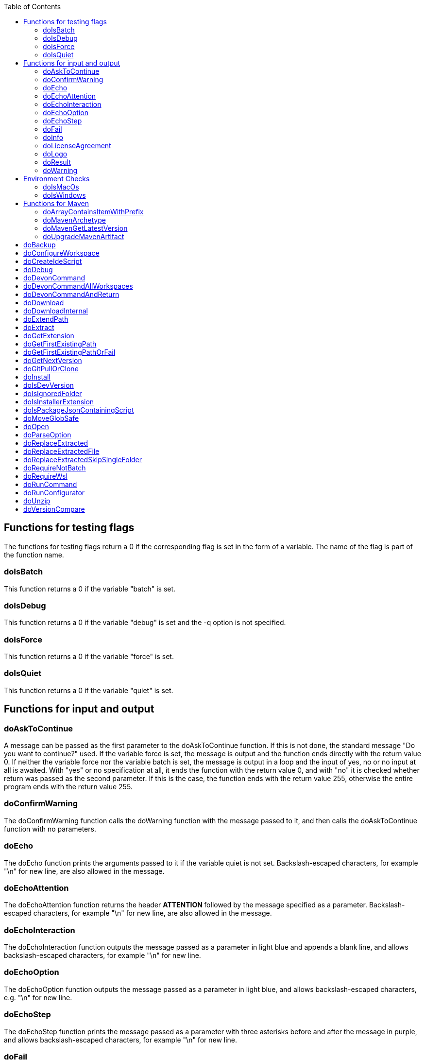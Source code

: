 :toc:
toc::[]

== Functions for testing flags ==
The functions for testing flags return a 0 if the corresponding flag is set in the form of a variable. The name of the flag is part of the function name.

=== doIsBatch ===
This function returns a 0 if the variable "batch" is set.

=== doIsDebug ===
This function returns a 0 if the variable "debug" is set and the -q option is not specified.

=== doIsForce ===
This function returns a 0 if the variable "force" is set.

=== doIsQuiet ===
This function returns a 0 if the variable "quiet" is set.

== Functions for input and output ==

=== doAskToContinue ===
A message can be passed as the first parameter to the doAskToContinue function. If this is not done, the standard message "Do you want to continue?" used. If the variable force is set, the message is output and the function ends directly with the return value 0. If neither the variable force nor the variable batch is set, the message is output in a loop and the input of yes, no or no input at all is awaited. With "yes" or no specification at all, it ends the function with the return value 0, and with "no" it is checked whether return was passed as the second parameter. If this is the case, the function ends with the return value 255, otherwise the entire program ends with the return value 255.

=== doConfirmWarning ===
The doConfirmWarning function calls the doWarning function with the message passed to it, and then calls the doAskToContinue function with no parameters.

=== doEcho ===
The doEcho function prints the arguments passed to it if the variable quiet is not set. Backslash-escaped characters, for example "\n" for new line, are also allowed in the message.

=== doEchoAttention ===
The doEchoAttention function returns the header ******** ATTENTION ******** followed by the message specified as a parameter. Backslash-escaped characters, for example "\n" for new line, are also allowed in the message.

=== doEchoInteraction ===
The doEchoInteraction function outputs the message passed as a parameter in light blue and appends a blank line, and allows backslash-escaped characters, for example "\n" for new line.

=== doEchoOption ===
The doEchoOption function outputs the message passed as a parameter in light blue, and allows backslash-escaped characters, e.g. "\n" for new line.

=== doEchoStep ===
The doEchoStep function prints the message passed as a parameter with three asterisks before and after the message in purple, and allows backslash-escaped characters, for example "\n" for new line.

=== doFail ===
The doFail function is called with an error message as the first parameter and an exit code as the second parameter. The function first calls the doEchoAttention function without parameter, followed by the specified error message and a message on how to proceed. If a 0 is specified as the exit code, the function ends with exit code 1, otherwise with the specified exit code. If no exit code is specified, the function terminates with exit code 255.

=== doInfo ===
The doInfo function prints the message passed as a parameter in blue and appends an extra blank line, and allows backslash-escaped characters, for example "\n" for new line.

=== doLicenseAgreement ===
The doLicenseAgreement function checks whether the DEVON_HOME_DIR/.devon/.license.agreement file exists locally. If the file exists, the function exits with the return value 0. If the file does not exist, the function calls doLogo and then license information about devonfw-ide. Then the website with the license conditions is called up or an error is output if the variable batch is set. Now the question is asked in a loop until either "yes" or "no" is entered. If "no" is entered, the function ends with a return value of 255. If "yes" is entered, the license from the opened website is saved in the local file DEVON_HOME_DIR/.devon/.license.agreement stored and the function ends with return value 0.

=== doLogo ===
The doLogo function prints out the devon logo.

=== doResult ===
The function doResult outputs the message passed as the first parameter, depending on the second parameter as Succeeded for 0 or Failed for all other values. If the second parameter is not specified, Failed (internal error missing exit code) is output.

=== doWarning ===
The doWarning function outputs the text WARNING: with the message passed in the parameter and allows backslash-escaped characters, for example "\n" for new line.

== Environment Checks ==

=== doIsMacOs ===
The doIsMacOs function returns 0 if the operating system is detected as MacOs. If not, a 255 is returned.

=== doIsWindows ===
The doIsWindows function returns 0 if the operating system is detected as Windows. If not, a 255 is returned.

== Functions for Maven ==

=== doArrayContainsItemWithPrefix ===

=== doMavenArchetype ===

=== doMavenGetLatestVersion ===

=== doUpgradeMavenArtifact ===

= doBackup
A file or directory is transferred to the doBackup function as the first parameter and the date after which the backup directory is named that is to be created in the /updates/backups subdirectory for the backup as the second parameter. If the second parameter is not specified, the current date is used. If a single file is specified in the first parameter and such a file already exists in the backup directory, then a time stamp is added to the backup directory as an additional subdirectory. Then the backup directory is created and the files to be backed up are moved there.

= doConfigureWorkspace

= doCreateIdeScript

= doDebug
The doDebug function is called with arguments that are printed if the variable debug is set. Backslash-escaped characters, for example "\n" for new line, are also allowed in the arguments.

= doDevonCommand
The doDevonCommand function calls the doDevonCommandAndReturn function and passes it all the parameters. If the return value of the doDevonCommandAndReturn function is not equal to 0, the script that called the doDevonCommand function is ended with the return value.

= doDevonCommandAllWorkspaces
The doDevonCommandAllWorkspaces function is given a devon command as a parameter that is executed in all directories in the workspaces directory. If other directories or the readme.txt file are found in the workspaces directory, a corresponding message is output. If a directory change does not work, the function ends with the return value 1.

= doDevonCommandAndReturn
The doDevonCommandAndReturn function is passed a command from the devon environment with parameters as a parameter, i.e. a command that must be installed under DEVON_IDE_HOME/scripts/command. If no parameter is given, an error message is output using the doFail function. If the specified command does not exist, an error message is also output using doFail. If the command exists, it is checked whether it is executable and, if so, set to executable. Then the command is called with the options batch, force, debug and quiet, if set, and the specified parameters. If the command encounters an error, an error message is output with the return value passed by the command. Otherwise the function ends with the return value 0.

= doDownload

= doDownloadInternal
The function doDownloadInternal is given the URL as the first parameter, a temporary name for the file to be downloaded as the second, and the target directory in which the file is to be stored as the third parameter. Optionally, the name of the downloaded file can be given as a fourth parameter. If this does not happen, the name is determined from the URL. If the file exists and the force option was not specified, the function ends with a corresponding message and the return value 255. Otherwise the file is downloaded and, if successful, moved to the target directory.

= doExtendPath
A directory is passed to the doExtendPath function as a parameter. The function then checks whether the "bin" subdirectory exists in the transferred directory. If the directory exists, the PATH variable is extended by this "bin" directory. Otherwise the PATH variable is expanded with the passed directory.

= doExtract
The doExtract function is given the file to be extracted and possibly a path to where it should be extracted. Then the right tool is selected based on the file extension and the file is unzipped.

= doGetExtension
The doGetExtension function is given a file name as a parameter, including the path, and returns the file extension as the result.

= doGetFirstExistingPath
The doGetFirstExistingPath function takes a list of directories as a parameter and then checks in the specified order until one of the specified directories exists. This directory is then output and the function ends with the return value 0. If none of the passed directories exist, the function ends with the return value 1.

= doGetFirstExistingPathOrFail
The doGetFirstExistingPathOrFail function takes a list of directories as a parameter and then checks in the
specified sequence until one of the specified directories exists. This directory is then output and the function ends with the return value 0. If none of the directories passed exist, the doFail function is called with a corresponding message.

= doGetNextVersion
A version number is passed to the function doGetNextVersion as an argument and the next version number is generated from this by incrementing the last digit by one and outputs it.

= doGitPullOrClone
The doGitPullOrClone function is given the target path and the URL or URL#branch as parameters. If the directory is a Git repository, it is tested whether remote repositories are configured and, if so, a git pull is performed. If not, a corresponding message is output and the function is ended with a return value of 1. If the directory is not a Git repository and no URL was specified, the function is aborted with a doFail message. However, if a URL was specified, the specified directory is created, changed to the directory and the repository of the specified URL is cloned in the specified directory. If the branch was also specified in the URL, a checkout is carried out on this branch.

= doInstall
The url of the software to be installed, the target directory in which the software is to be stored and the name of the software are given as parameters to the doInstall function. The function then downloads the software via doDownload into the download directory of the registered user, unpacks the software into the updates/extracted directory and then finally moves the software into the DEVON_IDE_HOME/software/"name of the software" directory.

Additional parameters can also be passed to the function:

* The version parameter ensures that a specific version of the software is installed.

* If a "-" is passed to the function as the url, the settings from the Git repository ide-mirrors are used to download the correct software, e.g. depending on the operating system.

* You can specify your own repository using the repository parameter or the DEVON_SOFTWARE_REPOSITORY variable. This ensures that the package to be installed is loaded from there.

* If software is required that needs to be installed instead of just being unpacked and moved to the IDE_DEVON_HOME/software directory, you can set the directory for the installation software to DEVON_IDE_HOME/updates/install as the target directory. Following the doInstall call in the commandlet, the installation of the software can then be initiated.

* If parameters five through nine (edition, code, os, arch, and ext) are specified, they are passed directly to the doDownload function.

= doIsDevVersion
The doIsDevVersion function checks whether one of the two values "dev-SNAPSHOT" or "0-SNAPSHOT" was passed to it as a parameter. If this is the case, it ends with the return value 0 otherwise 1.

= doIsIgnoredFolder
The function doIsIgnoredFolder checks whether the directory that is passed to it as a parameter corresponds to the directory target, eclipse-target, node_modules, .git, or .svn and returns the return code 0 otherwise 255.

= doIsInstallerExtension
The doIsInstallerExtension function checks whether the file extension of the file specified in the parameter is an executable file, i.e. .exe .msi .pkg or .bat. If so, the function returns 0, otherwise 255.

= doIsPackageJsonContainingScript
The function doIsPackageJsonContainingScript checks whether the module passed with the first parameter is contained in the package package.json. If the function ends with the return value 0 otherwise with a message and the return value 255.

= doMoveGlobSafe
The doMoveGlobSafe function moves the file specified as the second parameter after checking whether it exists to the target specified in parameter one and outputs the performed action via doEcho.

= doOpen
The doOpen function opens the URL passed to it in the browser window or calls the specified program under Windows and MacOS.

= doParseOption
The doParseOption function checks whether the parameter passed to it is one of the options -b, -f, -d or -q and accordingly sets the associated variable batch, force, debug or quiet and terminates the function with the return value 0. -- is passed , a variable is set that prevents further calls of this function and ends with the return value 0. If none of these options are passed, the return value is 255.

= doReplaceExtracted
The doReplaceExtracted function prepares to move an unpacked archive (specified in the first parameter). The current date is defined as the name for the backup directory of the currently installed software. Then it is checked whether the target directory (specified in the second parameter) corresponds to DEVON_IDE_HOME. If it does not correspond to DEVON_IDE_HOME, the function doReplaceExtractedSkipSingleFolder is called and the parameters archive directory, target directory, backup directory and the specification that all files in the archive directory are to be processed are passed. If the target directory is DEVON_IDE_HOME, which corresponds to the complete devonfw IDE installation, then all files and directories, except the workspaces directory, are passed in a loop to the doReplaceExtractedFile function as the first parameter, the second parameter specifies the target directory with the corresponding subdirectory names and the third Parameter is the backup directory. Attention: for one installation package the function doReplaceExtractedSkipSingleFolder is called, while in the other case the function doReplaceExtractedFile is called in a loop.

= doReplaceExtractedFile
The doReplaceExtractedFile function is called with the three parameters path of the file or directory to be moved, the target directory and a backup directory. The function creates missing directories, makes a backup from the target directory to the backup directory. Then the files specified in the first parameter are moved to the target directory.

= doReplaceExtractedSkipSingleFolder
The parameters source directory, target directory, backup directory and possibly a list of files and directories via shell file name expansion (globbing) are passed to the doReplaceExtractedSkipSingleFolder function. The first three parameters are taken directly into variables and removed from the list of passed parameters with the shift so that the last specification can be viewed as a whole. If the last parameter is a single directory and, on MacOS, not a directory with a name like *.app, it is taken as the source directory. Then the function doReplaceExtractedFile is called with the saved parameters, with source directory, target directory and backup directory.

= doRequireNotBatch
The doRequireNotBatch function uses doIsBatch to check whether the batch variable is set and, if set, issues the error message "Cannot proceed in batch mode as interactive installation is required. Please rerun without batch option.".

= doRequireWsl
The function doRequireWsl checks whether WSL for Windows is installed and whether it is activated and issues a corresponding message via doFail if one of the two requirements is not met.

= doRunCommand
The doRunCommand function can be given 3 parameters, the command to be executed, a message to be printed and the directory in which the command is to be executed. First, the function is checked whether the specified directory exists. If the directory does not exist, it will take the current directory. Then the command is executed and depending on the return value of the command, a message is output that starts with "Succeed" or "Failed".

= doRunConfigurator
The doRunConfigurator function transfers all jar files in the DEVON_IDE_HOME/scripts/lib directory separated by ":" as a class path to the Java command and executes the Java program specified as a parameter.

= doUnzip
The doUnzip function checks if an unzip program is installed, and if not, installs the program. The file specified in the first parameter is then unpacked into the directory specified in the second parameter.

= doVersionCompare
Two version numbers are passed to the doVersionCompare function as parameters. If the versions are equal, the function returns 0, if the first version is higher than the second, returns 1, and if the second version is higher than the first, the function returns 2.

